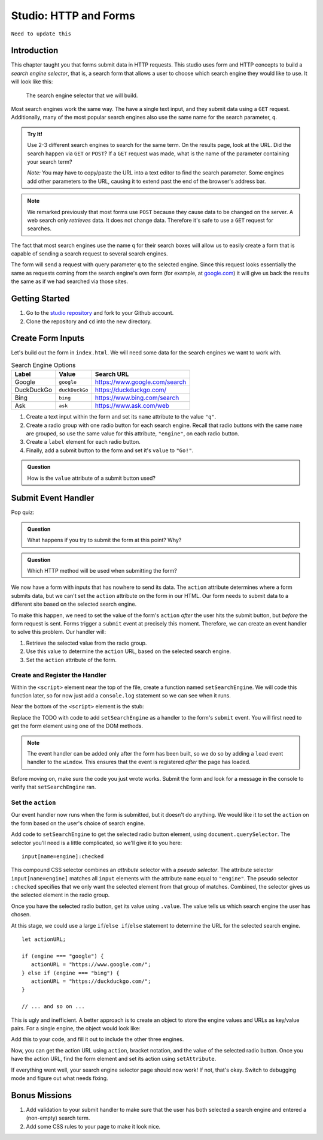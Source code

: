 Studio: HTTP and Forms
======================


``Need to update this``



Introduction
------------

This chapter taught you that forms submit data in HTTP requests. This studio
uses form and HTTP concepts to build a *search engine selector*, that is, a
search form that allows a user to choose which search engine they would like to
use. It will look like this:

.. figure:: figures/search-engine-selector.png
   :alt: A form with a text input and radio buttons corresponding to various search engines.

   The search engine selector that we will build.

Most search engines work the same way. The have a single text input, and they
submit data using a ``GET`` request. Additionally, many of the most popular
search engines also use the same name for the search parameter, ``q``.

.. admonition:: Try It!

   Use 2-3 different search engines to search for the same term. On the results page, look at the URL. Did the search happen via ``GET`` or ``POST``? If a ``GET`` request was made, what is the name of the parameter containing your search term?

   *Note:* You may have to copy/paste the URL into a text editor to find the search parameter. Some engines add other parameters to the URL, causing it to extend past the end of the browser's address bar.

.. note:: We remarked previously that most forms use ``POST`` because they cause data to be changed on the server. A web search only *retrieves* data. It does not change data. Therefore it's safe to use a ``GET`` request for searches.

The fact that most search engines use the name ``q`` for their search boxes
will allow us to easily create a form that is capable of sending a search
request to several search engines.

The form will send a request with query parameter ``q`` to the selected engine.
Since this request looks essentially the same as requests coming from the
search engine's own form (for example, at `google.com <https://google.com>`__)
it will give us back the results the same as if we had searched via those
sites.

Getting Started
---------------

1. Go to the `studio repository <https://github.com/LaunchCodeEducation/HTTP-and-Forms-Studio/>`_ and fork to your Github account.
2. Clone the repository and ``cd`` into the new directory.

Create Form Inputs
------------------

Let's build out the form in ``index.html``. We will need some data for the
search engines we want to work with.

.. list-table:: Search Engine Options
   :header-rows: 1

   * - Label
     - Value
     - Search URL
   * - Google
     - ``google``
     - https://www.google.com/search
   * - DuckDuckGo
     - ``duckDuckGo``
     - https://duckduckgo.com/
   * - Bing
     - ``bing``
     - https://www.bing.com/search
   * - Ask
     - ``ask``
     - https://www.ask.com/web

#. Create a text input within the form and set its ``name`` attribute to the
   value ``"q"``.
#. Create a radio group with one radio button for each search engine. Recall
   that radio buttons with the same ``name`` are grouped, so use the same
   value for this attribute, ``"engine"``, on each radio button.
#. Create a ``label`` element for each radio button.
#. Finally, add a submit button to the form and set it's ``value`` to
   ``"Go!"``.

.. admonition:: Question

   How is the ``value`` attribute of a submit button used?

Submit Event Handler
--------------------

Pop quiz:

.. admonition:: Question

   What happens if you try to submit the form at this point? Why?

.. admonition:: Question

   Which HTTP method will be used when submitting the form?

We now have a form with inputs that has nowhere to send its data. The
``action`` attribute determines where a form submits data, but we can't set the
``action`` attribute on the form in our HTML. Our form needs to submit data to
a different site based on the selected search engine.

To make this happen, we need to set the value of the form's ``action`` *after*
the user hits the submit button, but *before* the form request is sent. Forms
trigger a ``submit`` event at precisely this moment. Therefore, we can create
an event handler to solve this problem. Our handler will:

#. Retrieve the selected value from the radio group.
#. Use this value to determine the ``action`` URL, based on the selected search
   engine.
#. Set the ``action`` attribute of the form.

Create and Register the Handler
^^^^^^^^^^^^^^^^^^^^^^^^^^^^^^^

Within the ``<script>`` element near the top of the file, create a function
named ``setSearchEngine``. We will code this function later, so for now just
add a ``console.log`` statement so we can see when it runs.

Near the bottom of the ``<script>`` element is the stub:

.. sourcecode:: js
   :linenos:

   window.addEventListener('load', function(){
        // TODO: register the handler
    });

Replace the TODO with code to add ``setSearchEngine`` as a handler to the
form's ``submit`` event. You will first need to get the form element using one
of the DOM methods.

.. admonition:: Note

   The event handler can be added only after the form has been built, so we do
   so by adding a ``load`` event handler to the ``window``. This ensures that
   the event is registered *after* the page has loaded.

Before moving on, make sure the code you just wrote works. Submit the form and
look for a message in the console to verify that ``setSearchEngine`` ran.

Set the ``action``
^^^^^^^^^^^^^^^^^^

Our event handler now runs when the form is submitted, but it doesn't do
anything. We would like it to set the ``action`` on the form based on the
user's choice of search engine.

Add code to ``setSearchEngine`` to get the selected radio button element,
using ``document.querySelector``. The selector you'll need is a little
complicated, so we'll give it to you here:

::

   input[name=engine]:checked

This compound CSS selector combines an *attribute* selector with a *pseudo
selector*. The attribute selector ``input[name=engine]`` matches all ``input``
elements with the attribute ``name`` equal to ``"engine"``. The pseudo
selector ``:checked`` specifies that we only want the selected element from
that group of matches. Combined, the selector gives us the selected element in
the radio group.

Once you have the selected radio button, get its value using ``.value``. The
value tells us which search engine the user has chosen.

At this stage, we could use a large ``if``/``else if``/``else`` statement to
determine the URL for the selected search engine.

::

   let actionURL;

   if (engine === "google") {
      actionURL = "https://www.google.com/";
   } else if (engine === "bing") {
      actionURL = "https://duckduckgo.com/";
   }

   // ... and so on ...

This is ugly and inefficient. A better approach is to create an object to store
the engine values and URLs as key/value pairs. For a single engine, the object
would look like:

.. sourcecode:: js
   :linenos:

   let actions = {
      "google": "https://www.google.com/"
   };

Add this to your code, and fill it out to include the other three engines.

Now, you can get the action URL using ``action``, bracket notation,  and the
value of the selected radio button. Once you have the action URL, find the form
element and set its action using ``setAttribute``.

If everything went well, your search engine selector page should now work! If
not, that's okay. Switch to debugging mode and figure out what needs fixing.

Bonus Missions
--------------

#. Add validation to your submit handler to make sure that the user has both
   selected a search engine and entered a (non-empty) search term.
#. Add some CSS rules to your page to make it look nice.
